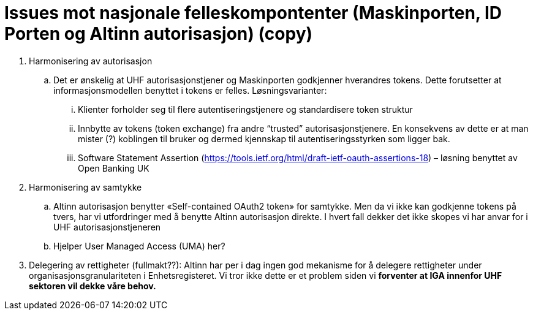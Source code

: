 = Issues mot nasjonale felleskompontenter (Maskinporten, ID Porten og Altinn autorisasjon) (copy)
:wysiwig_editing: 1
ifeval::[{wysiwig_editing} == 1]
:imagepath: ../images/
endif::[]
ifeval::[{wysiwig_editing} == 0]
:imagepath: main@unit-ra:unit-ra-datadeling-issues:
endif::[]
:toc: left
:experimental:
:toclevels: 4
:sectnums:
:sectnumlevels: 9

[arabic]
. Harmonisering av autorisasjon
[loweralpha]
.. Det er ønskelig at UHF autorisasjonstjener og Maskinporten godkjenner
hverandres tokens. Dette forutsetter at informasjonsmodellen benyttet i
tokens er felles. Løsningsvarianter:
[lowerroman]
... Klienter forholder seg til flere autentiseringstjenere og
standardisere token struktur
... Innbytte av tokens (token exchange) fra andre “trusted”
autorisasjonstjenere. En konsekvens av dette er at man mister (?)
koblingen til bruker og dermed kjennskap til autentiseringsstyrken som
ligger bak.
... Software Statement Assertion
(https://tools.ietf.org/html/draft-ietf-oauth-assertions-18) – løsning
benyttet av Open Banking UK
. Harmonisering av samtykke
[loweralpha]
.. Altinn autorisasjon benytter «Self-contained OAuth2 token» for
samtykke. Men da vi ikke kan godkjenne tokens på tvers, har vi
utfordringer med å benytte Altinn autorisasjon direkte. I hvert fall
dekker det ikke skopes vi har anvar for i UHF autorisasjonstjeneren
.. Hjelper User Managed Access (UMA) her?
. Delegering av rettigheter (fullmakt??): Altinn har per i dag ingen god
mekanisme for å delegere rettigheter under organisasjonsgranulariteten i
Enhetsregisteret. Vi tror ikke dette er et problem siden vi *forventer
at IGA innenfor UHF sektoren vil dekke våre behov.*

